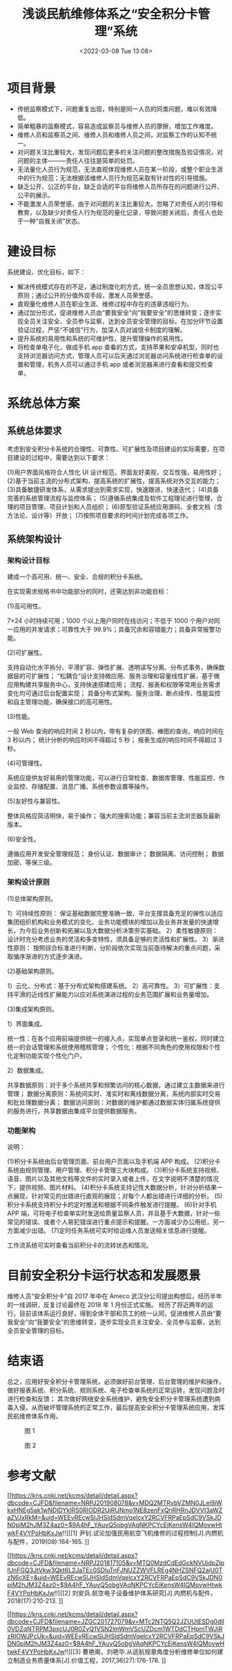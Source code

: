 # -*- eval: (setq org-media-note-screenshot-image-dir (concat default-directory "./static/浅谈民航维修体系之“安全积分卡管理”系统/")); -*-
:PROPERTIES:
:ID:       96E6934B-1C1B-4241-B165-727D1665D647
:END:
#+LATEX_CLASS: my-article
#+DATE: <2022-03-08 Tue 13:08>
#+TITLE: 浅谈民航维修体系之“安全积分卡管理”系统

#+ROAM_KEY:


* 项目背景
- 传统监察模式下，问题重复出现，特别是同一人员的同类问题，难以有效降低。
- 简单粗暴的监察模式，容易造成监察员与维修人员的摩擦，增加工作难度。
- 维修人员和监察员之间、维修人员和维修人员之间，对监察工作的认知不统一。
- 对问题关注比重较大，发现问题后更多的关注问题的整改措施及验证情况，对问题的主体———责任人往往是简单的处罚。
- 无法量化人员行为规范，无法直观体现维修人员在某一阶段，或整个职业生涯中的行为规范；无法根据该维修人员行为规范采取有针对性的引导措施。
- 缺乏公开、公正的平台，缺乏合适的平台将维修人员所存在的问题进行公开、公平的展示。
- 不能激发人员荣誉感，由于对问题的关注比重较大，忽略了对责任人的引导和教育，以及缺少对责任人行为规范的量化记录，导致问题关闭后，责任人也处于一种“自我关闭”状态。

* 建设目标
系统建设、优化目标，如下：
- 解决传统模式存在的不足，通过制度化的方式，统一全员思想认知，体现公平原则；通过公开的分值外现手段，激发人员荣誉感。
- 直观量化维修人员在职业生涯、维修过程中存在的违章违规行为。
- 通过加分形式，促进维修人员由“要我安全”向“我要安全”的思维转变；逐步实现全员关注安全、全员参与监察，达到全员安全管理的目标。在加分环节设置验证过程，严惩“不诚信”行为，加深人员对诚信卡制度的理解。
- 提升系统的易用性和系统的可维护性，提升管理操作的易用性。
- 将检查单电子化，做成手机 app 查看的方式，支持苹果和安卓机型，同时也支持浏览器访问方式，管理人员可以后天通过浏览器访问系统进行检查单的设置和管理，机务人员可以通过手机 app 或者浏览器来进行查看和提交检查单。


* 系统总体方案
** 系统总体要求
考虑到安全积分卡系统的合理性、可靠性、可扩展性及项目建设的实际需要，在项目建设的过程中，需要达到以下要求：

(1)用户界面风格符合人性化 UI 设计规范，界面友好美观，交互性强，易用性好；
(2)基于当前主流的分布式架构，提高系统的扩展性，提高系统对外交互的能力；
(3)具备敏捷研发体系，从需求提出到需求实现，快速跟进，快速迭代；
(4)具备完善的系统管理流程与监控体系；
(5)遵循系统集成及软件工程理论进行管理，合理的项目管理、项目计划和人员组织；
(6)原型验证系统应用源码、全套文档（含方法论、设计等）开放；
(7)按照项目要求的时间计划完成各项工作。

** 系统架构设计
*** 架构设计目标
建成一个高可用、统一、安全、合规的积分卡系统。

在实现需求规格书中功能部分的同时，还需达到非功能目标：

(1)高可用性。

7×24 小时持续可用；1000 个以上用户同时在线访问；不低于 1000 个用户对同一应用的并发请求；可靠性大于 99.9%；具备冗余和容错能力；具备异常报警功能。

(2)可扩展性。

支持自动化水平拆分、平滑扩容、弹性扩展、透明读写分离、分布式事务，确保数据层的可扩展性；
“松耦合”设计支持微应用、服务治理和容量线性扩展，基于微应用构建共享服务中心，支持快速搭建应用；
流程、报表和权限等常用业务需求变化均可通过后台配置实现；
具备分布式架构、服务治理、断点续传、性能监控和自主管理功能，确保接口的高可用性。

(3)性能。

一般 Web 查询的响应时间 2 秒以内，带有复杂的饼图、棒图的查询，响应时间在 3 秒以内；
统计分析的响应时间不得超过 5 秒；
报表生成的响应时间不得超过 3 秒。

(4)可管理性。

系统应提供友好易用的管理功能，可以进行日常检查、数据库管理、性能监控、作业监控、存储配置、消息广播、系统参数设置等操作。

(5)友好性与兼容性。

整体风格应简洁明快，易于操作；
强大的搜索功能；兼容当前主流浏览器及最新版本。

(6)安全性。

遵循应用开发安全管理规范；
身份认证、数据审计；
数据隔离、访问控制；
数据加密、等保三级。

***  架构设计原则
(1)总体架构原则。

1）可持续性原则：
保证基础数据完整准确一致、平台支撑具备充足的弹性以适应集团组织机构和业务模式的变化、业务功能模块的增加以及业务并发量的快速增长，为今后业务创新和拓展以及大数据分析决策夯实基础。
2）柔性敏捷原则：
设计时充分考虑业务的灵活和多变特性，须具备足够的灵活性和扩展性。
3）渐进性原则：
按照综合标准进行判断，分阶段依次实现当前亟待解决的重点问题，采取循序渐进的方式逐步演进。

(2)基础架构原则。

1）云化、分布式：基于分布式架构搭建系统。
2）高可靠性。
3）可扩展性：支持平滑的近线性扩展能力以应对系统演进过程的业务范围扩展和业务量增加。

(3)集成架构原则。

1）界面集成。

统一性：在各个应用前端提供统一的接入点，实现单点登录和统一鉴权，同时建立统一的会话管理和系统使用稽核管理；
个性化：根据不同角色的使用权限和个性化定制功能实现个性化门户。

2）数据集成。

共享数据原则：对于多个系统共享和频繁访问的核心数据，通过建立主数据来进行管理；
数据分离原则：系统间实时、准实时和离线数据分离，系统内部实时交易和批处理数据分离；
数据访问原则：对数据的维护都通过数据实体归属系统提供的服务进行，共享数据由集成平台提供数据服务。

*** 功能架构

说明：

(1)积分卡系统由后台管理页面、前台用户页面以及手机端 APP 构成。
(2)积分卡系统由规则管理、用户管理、积分卡管理三大块构成。
(3)积分卡系统支持视频、语音、图片以及其他文档等文件的实时录入或者上传，在文字说明不清楚的情况下，提供视频、图片材料。
(4)积分卡系统支持记性大数据分析，针对分析结果一点展现，针对常见的出错进行直观的展现；对每个人都出错进行详细的分析。
(5)积分卡系统支持积分卡的定时推送和根据不同条件触发进行提醒。
(6)针对手机 APP 端，可将电子检查单实时发送给质量监察人员，并且基于大数据，针对一些常见的错误、或者个人易犯错误进行重点提示和提醒。一方面减少办公用纸，另一方面减少出错。
(7)定时任务系统可实时给运维人员发送相关信息进行提醒。

工作流系统可实时查看当前积分卡的流转状态和情况。

* 目前安全积分卡运行状态和发展愿景

维修人员“安全积分卡”自 2017 年中在 Ameco 武汉分公司提出构想后，经历半年的一线调研，反复讨论最终在 2018 年 1 月份正式实施。
经历了将近两年的运行，目前该体系运行良好，得到全体干部和员工的统一认同，促进维修人员由“要我安全”向“我要安全”的思维转变，逐步实现全员关注安全、全员参与监察，达到全员安全管理的目标。

* 结束语
总之，应用好安全积分卡管理系统，必须做好前台管理、后台管理的维护和操作，做好报表系统、积分系统、规则系统、电子检查单系统的正常运转，发现问题及时进行检查和反馈；
其次做好网络安全系统维护，避免安全积分卡管理系统遭到病毒入侵，从而破坏管理系统的正常工作，最后提高安全积分卡管理系统应用，发挥民航维修体系作用。

#+CAPTION: 图 1
[[file:./static/浅谈民航维修体系之“安全积分卡管理”系统/1645802825-95af10d15c2946763a68fc9f5bf3346b.png]]

#+CAPTION: 图 2
[[file:./static/浅谈民航维修体系之“安全积分卡管理”系统/1645802825-11cd1c227535fd2c488cebb6f82f030b.png]]

* 参考文献
[[https://kns.cnki.net/kcms/detail/detail.aspx?dbcode=CJFD&filename=NRPJ201908078&v=MDQ2MTRybVZMN0JLei9iWkxHNEg5ak1wNDlDYklRS0RIODR2UjRUNmo1NE8zenFxQnRHRnJDVVI3aWZaZVJxRkM=&uid=WEEvREcwSlJHSldSdmVqelcxY2RCVFRPaEpSdC9VSkJDN0piM2hJM3Z4az0=$9A4hF_YAuvQ5obgVAqNKPCYcEjKensW4IQMovwHtwkF4VYPoHbKxJw!!][[1] 尹钊.试论加强民用航空飞机维修的过程控制[J].内燃机与配件，2019(08):164-165.
]] 

[[https://kns.cnki.net/kcms/detail/detail.aspx?dbcode=CJFD&filename=NRPJ201817105&v=MTQ0MzdCdEdGckNVUjdpZlplUnFGQ3JtVkw3Qkt6L2JaTEc0SDluTnFJNUZZWVFLREg4NHZSNFQ2ajU0TzN6cXE=&uid=WEEvREcwSlJHSldSdmVqelcxY2RCVFRPaEpSdC9VSkJDN0piM2hJM3Z4az0=$9A4hF_YAuvQ5obgVAqNKPCYcEjKensW4IQMovwHtwkF4VYPoHbKxJw!!][[2] 刘安兵.航空电子设备维护体系研究[J].内燃机与配件，2018(17):210-213.
]] 

[[https://kns.cnki.net/kcms/detail/detail.aspx?dbcode=CJFD&filename=JZGC201727079&v=MTc2NTQ5Q2JZUUtESDg0dlI0VDZqNTRPM3pxcUJ0R0ZyQ1VSN2lmWmVScUZDcm1WTDdCTHpmTWJiRzRIOWJPcUk=&uid=WEEvREcwSlJHSldSdmVqelcxY2RCVFRPaEpSdC9VSkJDN0piM2hJM3Z4az0=$9A4hF_YAuvQ5obgVAqNKPCYcEjKensW4IQMovwHtwkF4VYPoHbKxJw!!][[3] 曹艳阁，刘艳华.从适航规章角度分析维修单位如何建立制造业务质量体系[J].价值工程，2017,36(27):176-178.
]] 
